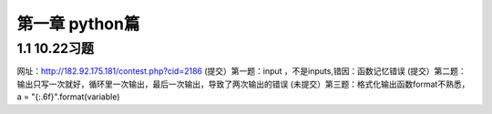 第一章 python篇
==================
1.1 10.22习题
--------------------
网址：http://182.92.175.181/contest.php?cid=2186
(提交）第一题：input ，不是inputs,错因：函数记忆错误
(提交）第二题：输出只写一次就好，循环里一次输出，最后一次输出，导致了两次输出的错误
(未提交）第三题：格式化输出函数format不熟悉，a = "{:.6f}".format(variable)